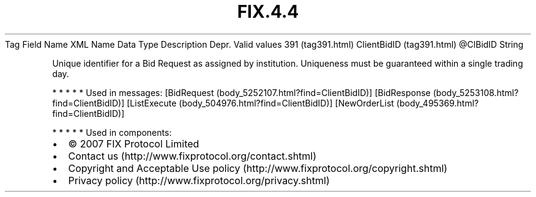 .TH FIX.4.4 "" "" "Tag #391"
Tag
Field Name
XML Name
Data Type
Description
Depr.
Valid values
391 (tag391.html)
ClientBidID (tag391.html)
\@ClBidID
String
.PP
Unique identifier for a Bid Request as assigned by institution.
Uniqueness must be guaranteed within a single trading day.
.PP
   *   *   *   *   *
Used in messages:
[BidRequest (body_5252107.html?find=ClientBidID)]
[BidResponse (body_5253108.html?find=ClientBidID)]
[ListExecute (body_504976.html?find=ClientBidID)]
[NewOrderList (body_495369.html?find=ClientBidID)]
.PP
   *   *   *   *   *
Used in components:

.PD 0
.P
.PD

.PP
.PP
.IP \[bu] 2
© 2007 FIX Protocol Limited
.IP \[bu] 2
Contact us (http://www.fixprotocol.org/contact.shtml)
.IP \[bu] 2
Copyright and Acceptable Use policy (http://www.fixprotocol.org/copyright.shtml)
.IP \[bu] 2
Privacy policy (http://www.fixprotocol.org/privacy.shtml)
